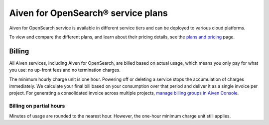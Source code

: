 Aiven for OpenSearch® service plans
======================================

Aiven for OpenSearch service is available in different service tiers and can be deployed to various cloud platforms. 

To view and compare the different plans, and learn about their pricing details, see the `plans and pricing <https://aiven.io/pricing?product=opensearch&tab=plan-pricing>`_ page.


Billing
-------
All Aiven services, including Aiven for OpenSearch, are billed based on actual usage, which means you only pay for what you use: no up-front fees and no termination charges.

The minimum hourly charge unit is one hour. Powering off or deleting a service stops the accumulation of charges immediately. We calculate your final bill based on your consumption over that period and deliver it as a single invoice per project. For generating a consolidated invoice across multiple projects, `manage billing groups in Aiven Console <https://docs.aiven.io/docs/platform/howto/use-billing-groups.html>`_.


Billing on partial hours
''''''''''''''''''''''''
Minutes of usage are rounded to the nearest hour. However, the one-hour minimum charge unit still applies.

